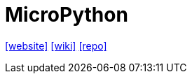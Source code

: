 = MicroPython
:url-website: https://micropython.org/
:url-wiki: https://en.wikipedia.org/wiki/MicroPython
:url-repo: https://github.com/micropython/micropython

{url-website}[[website\]]
{url-wiki}[[wiki\]]
{url-repo}[[repo\]]
